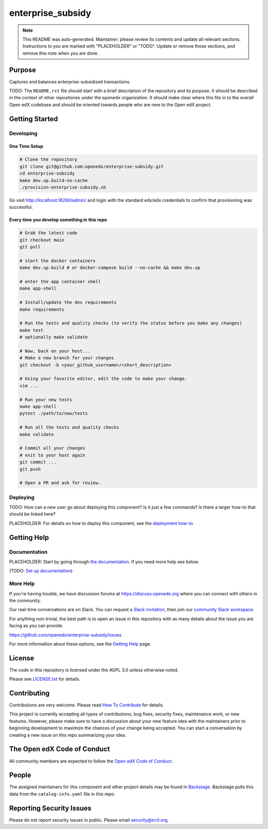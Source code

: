 enterprise_subsidy
#############################

.. note::

  This README was auto-generated. Maintainer: please review its contents and
  update all relevant sections. Instructions to you are marked with
  "PLACEHOLDER" or "TODO". Update or remove those sections, and remove this
  note when you are done.

|pypi-badge| |ci-badge| |codecov-badge| |doc-badge| |pyversions-badge|
|license-badge| |status-badge|

Purpose
*******

Captures and balances enterprise-subsidized transactions.

TODO: The ``README.rst`` file should start with a brief description of the repository and its purpose.
It should be described in the context of other repositories under the ``openedx``
organization. It should make clear where this fits in to the overall Open edX
codebase and should be oriented towards people who are new to the Open edX
project.

Getting Started
***************

Developing
==========

One Time Setup
--------------
.. code-block::

  # Clone the repository
  git clone git@github.com:openedx/enterprise-subsidy.git
  cd enterprise-subsidy
  make dev.up.build-no-cache
  ./provision-enterprise-subsidy.sh

Go visit http://localhost:18280/admin/ and login with the standard edx/edx credentials to confirm
that provisioning was successful.

Every time you develop something in this repo
---------------------------------------------
.. code-block::

  # Grab the latest code
  git checkout main
  git pull

  # start the docker containers
  make dev.up.build # or docker-compose build --no-cache && make dev.up

  # enter the app container shell
  make app-shell

  # Install/update the dev requirements
  make requirements

  # Run the tests and quality checks (to verify the status before you make any changes)
  make test
  # optionally make validate

  # Now, back on your host...
  # Make a new branch for your changes
  git checkout -b <your_github_username>/<short_description>

  # Using your favorite editor, edit the code to make your change.
  vim ...

  # Run your new tests
  make app-shell
  pytest ./path/to/new/tests

  # Run all the tests and quality checks
  make validate

  # Commit all your changes
  # exit to your host again
  git commit ...
  git push

  # Open a PR and ask for review.

Deploying
=========

TODO: How can a new user go about deploying this component? Is it just a few
commands? Is there a larger how-to that should be linked here?

PLACEHOLDER: For details on how to deploy this component, see the `deployment how-to`_

.. _deployment how-to: https://docs.openedx.org/projects/enterprise-subsidy/how-tos/how-to-deploy-this-component.html

Getting Help
************

Documentation
=============

PLACEHOLDER: Start by going through `the documentation`_.  If you need more help see below.

.. _the documentation: https://docs.openedx.org/projects/enterprise-subsidy

(TODO: `Set up documentation <https://openedx.atlassian.net/wiki/spaces/DOC/pages/21627535/Publish+Documentation+on+Read+the+Docs>`_)

More Help
=========

If you're having trouble, we have discussion forums at
https://discuss.openedx.org where you can connect with others in the
community.

Our real-time conversations are on Slack. You can request a `Slack
invitation`_, then join our `community Slack workspace`_.

For anything non-trivial, the best path is to open an issue in this
repository with as many details about the issue you are facing as you
can provide.

https://github.com/openedx/enterprise-subsidy/issues

For more information about these options, see the `Getting Help`_ page.

.. _Slack invitation: https://openedx.org/slack
.. _community Slack workspace: https://openedx.slack.com/
.. _Getting Help: https://openedx.org/getting-help

License
*******

The code in this repository is licensed under the AGPL 3.0 unless
otherwise noted.

Please see `LICENSE.txt <LICENSE.txt>`_ for details.

Contributing
************

Contributions are very welcome.
Please read `How To Contribute <https://openedx.org/r/how-to-contribute>`_ for details.

This project is currently accepting all types of contributions, bug fixes,
security fixes, maintenance work, or new features.  However, please make sure
to have a discussion about your new feature idea with the maintainers prior to
beginning development to maximize the chances of your change being accepted.
You can start a conversation by creating a new issue on this repo summarizing
your idea.

The Open edX Code of Conduct
****************************

All community members are expected to follow the `Open edX Code of Conduct`_.

.. _Open edX Code of Conduct: https://openedx.org/code-of-conduct/

People
******

The assigned maintainers for this component and other project details may be
found in `Backstage`_. Backstage pulls this data from the ``catalog-info.yaml``
file in this repo.

.. _Backstage: https://open-edx-backstage.herokuapp.com/catalog/default/component/enterprise-subsidy

Reporting Security Issues
*************************

Please do not report security issues in public. Please email security@tcril.org.

.. |pypi-badge| image:: https://img.shields.io/pypi/v/enterprise-subsidy.svg
    :target: https://pypi.python.org/pypi/enterprise-subsidy/
    :alt: PyPI

.. |ci-badge| image:: https://github.com/openedx/enterprise-subsidy/workflows/Python%20CI/badge.svg?branch=main
    :target: https://github.com/openedx/enterprise-subsidy/actions
    :alt: CI

.. |codecov-badge| image:: https://codecov.io/github/openedx/enterprise-subsidy/coverage.svg?branch=main
    :target: https://codecov.io/github/openedx/enterprise-subsidy?branch=main
    :alt: Codecov

.. |doc-badge| image:: https://readthedocs.org/projects/enterprise-subsidy/badge/?version=latest
    :target: https://enterprise-subsidy.readthedocs.io/en/latest/
    :alt: Documentation

.. |pyversions-badge| image:: https://img.shields.io/pypi/pyversions/enterprise-subsidy.svg
    :target: https://pypi.python.org/pypi/enterprise-subsidy/
    :alt: Supported Python versions

.. |license-badge| image:: https://img.shields.io/github/license/openedx/enterprise-subsidy.svg
    :target: https://github.com/openedx/enterprise-subsidy/blob/main/LICENSE.txt
    :alt: License

.. TODO: Choose one of the statuses below and remove the other status-badge lines.
.. |status-badge| image:: https://img.shields.io/badge/Status-Experimental-yellow
.. .. |status-badge| image:: https://img.shields.io/badge/Status-Maintained-brightgreen
.. .. |status-badge| image:: https://img.shields.io/badge/Status-Deprecated-orange
.. .. |status-badge| image:: https://img.shields.io/badge/Status-Unsupported-red
